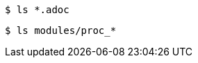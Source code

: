 // A delimited listing block with a wild card in the middle:
----
$ ls *.adoc
----

// A delimited listing block with a wild card at the end:
----
$ ls modules/proc_*
----
